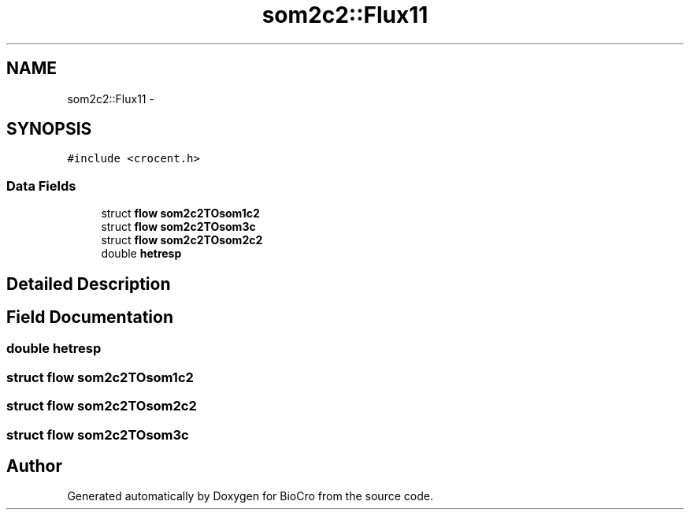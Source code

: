 .TH "som2c2::Flux11" 3 "Fri Apr 3 2015" "Version 0.92" "BioCro" \" -*- nroff -*-
.ad l
.nh
.SH NAME
som2c2::Flux11 \- 
.SH SYNOPSIS
.br
.PP
.PP
\fC#include <crocent\&.h>\fP
.SS "Data Fields"

.in +1c
.ti -1c
.RI "struct \fBflow\fP \fBsom2c2TOsom1c2\fP"
.br
.ti -1c
.RI "struct \fBflow\fP \fBsom2c2TOsom3c\fP"
.br
.ti -1c
.RI "struct \fBflow\fP \fBsom2c2TOsom2c2\fP"
.br
.ti -1c
.RI "double \fBhetresp\fP"
.br
.in -1c
.SH "Detailed Description"
.PP 
.SH "Field Documentation"
.PP 
.SS "double hetresp"

.SS "struct \fBflow\fP som2c2TOsom1c2"

.SS "struct \fBflow\fP som2c2TOsom2c2"

.SS "struct \fBflow\fP som2c2TOsom3c"


.SH "Author"
.PP 
Generated automatically by Doxygen for BioCro from the source code\&.
